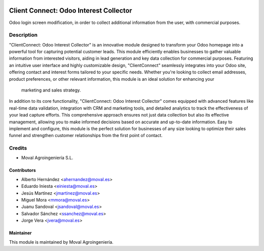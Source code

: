 .. image:: https://img.shields.io/badge/licence-AGPL--3-blue.svg
   :target: http://www.gnu.org/licenses/agpl-3.0-standalone.html
   :alt: License: AGPL-3

=======================================
Client Connect: Odoo Interest Collector
=======================================

Odoo login screen modification, in order to collect
additional information from the user, with commercial purposes.

Description
===========

"ClientConnect: Odoo Interest Collector" is an innovative module designed to
transform your Odoo homepage into a powerful tool for capturing potential
customer leads. This module efficiently enables businesses to gather valuable
information from interested visitors, aiding in lead generation and key data
collection for commercial purposes. Featuring an intuitive user interface and
highly customizable design, "ClientConnect" seamlessly integrates into your
Odoo site, offering contact and interest forms tailored to your specific needs.
Whether you're looking to collect email addresses, product preferences, or
other relevant information, this module is an ideal solution for enhancing your
 marketing and sales strategy.

In addition to its core functionality, "ClientConnect: Odoo Interest Collector"
comes equipped with advanced features like real-time data validation,
integration with CRM and marketing tools, and detailed analytics to track the
effectiveness of your lead capture efforts. This comprehensive approach ensures
not just data collection but also its effective management, allowing you to
make informed decisions based on accurate and up-to-date information. Easy to
implement and configure, this module is the perfect solution for businesses of
any size looking to optimize their sales funnel and strengthen customer
relationships from the first point of contact.

Credits
=======

* Moval Agroingeniería S.L.

Contributors
------------

* Alberto Hernández <ahernandez@moval.es>
* Eduardo Iniesta <einiesta@moval.es>
* Jesús Martínez <jmartinez@moval.es>
* Miguel Mora <mmora@moval.es>
* Juanu Sandoval <jsandoval@moval.es>
* Salvador Sánchez <ssanchez@moval.es>
* Jorge Vera <jvera@moval.es>

Maintainer
----------

.. image:: https://services.moval.es/static/images/logo_moval_small.png
   :target: http://moval.es
   :alt: Moval Agroingeniería

This module is maintained by Moval Agroingeniería.
